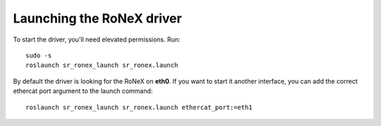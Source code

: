 Launching the RoNeX driver
==========================

To start the driver, you'll need elevated permissions. Run:

::

     sudo -s
     roslaunch sr_ronex_launch sr_ronex.launch

By default the driver is looking for the RoNeX on **eth0**. If you want
to start it another interface, you can add the correct ethercat port
argument to the launch command:

::

     roslaunch sr_ronex_launch sr_ronex.launch ethercat_port:=eth1
